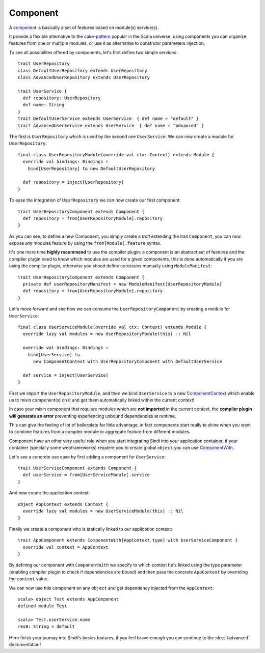 Component
=========

A `component <http://aloiscochard.github.com/sindi/api/index.html#sindi.Component>`_
is basically a set of features based on module(s) service(s).

It provide a flexible alternative to the
`cake-pattern <http://jboner.github.com/2008/10/06/real-world-scala-dependency-injection-di.html>`_ 
popular in the Scala universe,
using components you can organize features from one or multiple modules,
or use it as alternative to construtor parameters injection.

To see all possibilites offered by components, let's first define two simple services::

  trait UserRepository
  class DefaultUserRepository extends UserRepository
  class AdvancedUserRepository extends UserRepository

  trait UserService {
    def repository: UserRepository
    def name: String                                                  
  }                                                                        
  trait DefaultUserService extends UserService  { def name = "default" }  
  trait AdvancedUserService extends UserService  { def name = "advanced" }

The first is ``UserRepository`` which is used by the second one ``UserService``.
We can now create a module for ``UserRepository``::

  final class UserRepositoryModule(override val ctx: Context) extends Module {
    override val bindings: Bindings =
      bind[UserRepository] to new DefaultUserRepository

    def repository = inject[UserRepository]
  }

To ease the integration of ``UserRepository`` we can now create our first component::

  trait UserRepositoryComponent extends Component {       
    def repository = from[UserRepositoryModule].repository
  }

As you can see, to define a new Component, you simply create a *trait* extending the trait ``Component``,
you can now expose any modules feature by using the ``from[Module].feature`` syntax.

It's one more time **highly recommend** to use the compiler plugin: 
a component is an abstract set of features and the compiler plugin need to know which modules
are used for a given components,
this is done automatically if you are using the compiler plugin,
otherwise you shoud define constrains manually using ``ModuleManifest``::

  trait UserRepositoryComponent extends Component { 
    private def userRepositoryManifest = new ModuleManifest[UserRepositoryModule]
    def repository = from[UserRepositoryModule].repository
  } 
 
Let's move forward and see how we can consume the ``UserRepositoryComponent`` by creating a module for ``UserService``::

  final class UserServiceModule(override val ctx: Context) extends Module {
    override lazy val modules = new UserRepositoryModule(this) :: Nil            
                                                                           
    override val bindings: Bindings =                           
      bind[UserService] to           
        new ComponentContext with UserRepositoryComponent with DefaultUserService 
                                                                                  
    def service = inject[UserService]                                             
  }                                  
                                     

First we import the ``UserRepositoryModule``, and then we bind ``UserService`` to a new 
`ComponentContext <http://aloiscochard.github.com/sindi/api/index.html#sindi.ComponentContext>`_
which enable us to mixin component(s) on it and get them automatically linked within the current context!

In case your mixin component that requiere modules which are **not imported** in the current context,
the **compiler plugin will generate an error** preventing experiencing unbound dependencies at runtime.

This can give the feeling of lot of boilerplate for little advantage, in fact components start really to shine
when you want to combine features from a complex module or aggregate feature from different modules.

Component have an other very useful role when you start integrating Sindi into your application container,
if your container (specially some webframeworks) requiere you to create global ``object`` you can use 
`ComponentWith <http://aloiscochard.github.com/sindi/api/index.html#sindi.ComponentWith>`_.

Let's see a concrete use case by first adding a component for ``UserService``::

  trait UserServiceComponent extends Component {
    def userService = from[UserServiceModule].service
  } 

And now create the application context::

  object AppContext extends Context {
    override lazy val modules = new UserServiceModule(this) :: Nil
  }

Finally we create a component who is statically linked to our application context::

  trait AppComponent extends ComponentWith[AppContext.type] with UserServiceComponent {
    override val context = AppContext                                                  
  }                                                              

By defining our component with ``ComponentWith`` we specify to which context he's linked using the type parameter
(enabling compiler plugin to check if dependencies are bound) and then pass the concrete ``AppContext``
by overriding the ``context`` value.


We can now use this component on any ``object`` and get dependency injected from the ``AppContext``::

  scala> object Test extends AppComponent
  defined module Test

  scala> Test.userService.name
  res0: String = default

Here finish your journay into Sindi's basics features, if you feel brave enough you can continue
to the :doc:`/advanced` documentation!


